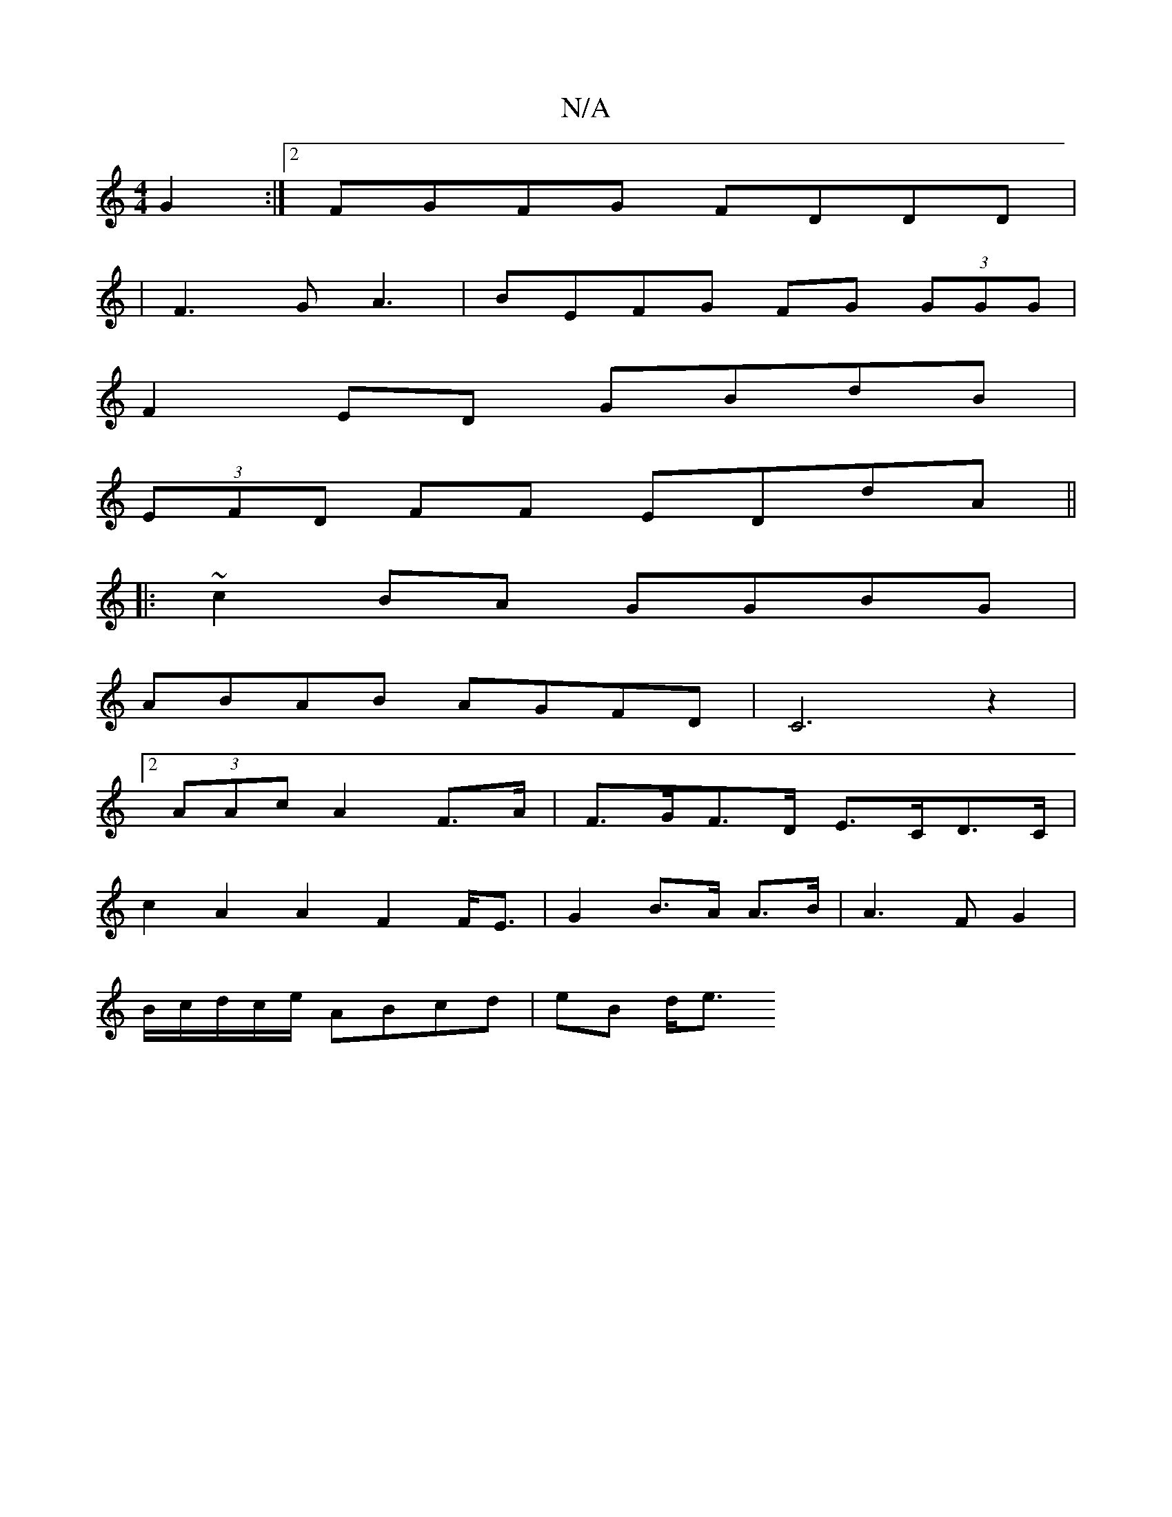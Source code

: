 X:1
T:N/A
M:4/4
R:N/A
K:Cmajor
G2:|2 FGFG FDDD|
|F3G A3|BEFG FG (3GGG|
F2 ED GBdB |
(3EFD FF EDdA ||
|: ~c2BA GGBG |
ABAB AGFD | C6 z2 |
[2(3AAc A2 F>A | F>GF>D E>CD>C |
c2A2A2 F2 F<E | G2 B>A A>B | A3 F G2 |
B/c/d/c/e/ ABcd|eB d<e